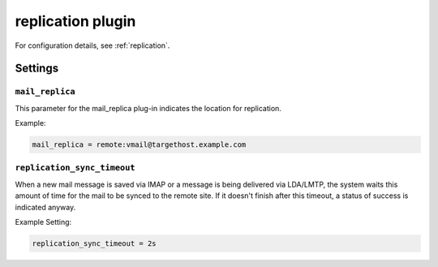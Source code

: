 .. _plugin-replication:

==================
replication plugin
==================

For configuration details, see :ref:`replication`.

Settings
========


.. _plugin-replication-setting_mail_replica:

``mail_replica``
----------------

This parameter for the mail_replica plug-in indicates the location
for replication.

Example:

.. code-block:: none

  mail_replica = remote:vmail@targethost.example.com


.. _plugin-replication-setting_replication_sync_timeout:

``replication_sync_timeout``
----------------------------

When a new mail message is saved via IMAP or a message is being delivered via
LDA/LMTP, the system waits this amount of time for the mail to be synced to
the remote site.  If it doesn't finish after this timeout, a status of success
is indicated anyway.

Example Setting: 

.. code-block:: none

  replication_sync_timeout = 2s
